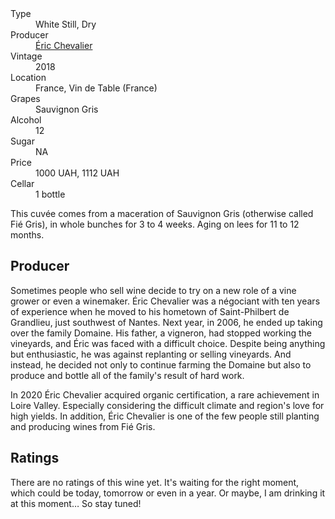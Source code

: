 - Type :: White Still, Dry
- Producer :: [[barberry:/producers/3d5928c7-97f8-4a20-bad4-14a91e1ec7c9][Éric Chevalier]]
- Vintage :: 2018
- Location :: France, Vin de Table (France)
- Grapes :: Sauvignon Gris
- Alcohol :: 12
- Sugar :: NA
- Price :: 1000 UAH, 1112 UAH
- Cellar :: 1 bottle



This cuvée comes from a maceration of Sauvignon Gris (otherwise called Fié Gris), in whole bunches for 3 to 4 weeks. Aging on lees for 11 to 12 months.

** Producer

Sometimes people who sell wine decide to try on a new role of a vine grower or even a winemaker. Éric Chevalier was a négociant with ten years of experience when he moved to his hometown of Saint-Philbert de Grandlieu, just southwest of Nantes. Next year, in 2006, he ended up taking over the family Domaine. His father, a vigneron, had stopped working the vineyards, and Éric was faced with a difficult choice. Despite being anything but enthusiastic, he was against replanting or selling vineyards. And instead, he decided not only to continue farming the Domaine but also to produce and bottle all of the family's result of hard work.

In 2020 Éric Chevalier acquired organic certification, a rare achievement in Loire Valley. Especially considering the difficult climate and region's love for high yields. In addition, Éric Chevalier is one of the few people still planting and producing wines from Fié Gris.

** Ratings

There are no ratings of this wine yet. It's waiting for the right moment, which could be today, tomorrow or even in a year. Or maybe, I am drinking it at this moment... So stay tuned!

